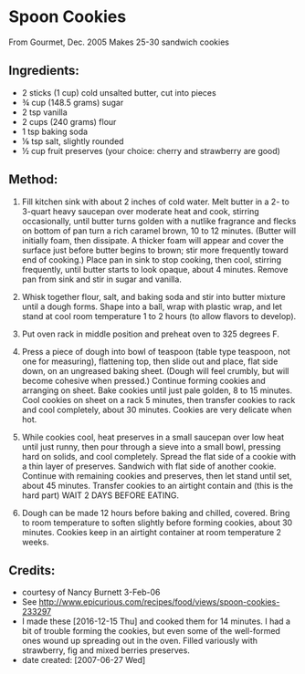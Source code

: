 #+STARTUP: showeverything
* Spoon Cookies
From Gourmet, Dec. 2005
Makes 25-30 sandwich cookies

** Ingredients:
- 2 sticks (1 cup) cold unsalted butter, cut into pieces
- ¾ cup (148.5 grams) sugar
- 2 tsp vanilla
- 2 cups (240 grams) flour
- 1 tsp baking soda
- ⅛ tsp salt, slightly rounded
- ½ cup fruit preserves (your choice: cherry and strawberry are good)

** Method:
1. Fill kitchen sink with about 2 inches of cold water. Melt butter in a 2- to 3-quart heavy saucepan over moderate heat and cook, stirring occasionally, until butter turns golden with a nutlike fragrance and flecks on bottom of pan turn a rich caramel brown, 10 to 12 minutes. (Butter will initially foam, then dissipate. A thicker foam will appear and cover the surface just before butter begins to brown; stir more frequently toward end of cooking.) Place pan in sink to stop cooking, then cool, stirring frequently, until butter starts to look opaque, about 4 minutes. Remove pan from sink and stir in sugar and vanilla.

2. Whisk together flour, salt, and baking soda and stir into butter mixture until a dough forms. Shape into a ball, wrap with plastic wrap, and let stand at cool room temperature 1 to 2 hours (to allow flavors to develop).

3. Put oven rack in middle position and preheat oven to 325 degrees F.

4. Press a piece of dough into bowl of teaspoon (table type teaspoon, not one for measuring), flattening top, then slide out and place, flat side down, on an ungreased baking sheet. (Dough will feel crumbly, but will become cohesive when pressed.) Continue forming cookies and arranging on sheet. Bake cookies until just pale golden, 8 to 15 minutes. Cool cookies on sheet on a rack 5 minutes, then transfer cookies to rack and cool completely, about 30 minutes. Cookies are very delicate when hot.

5. While cookies cool, heat preserves in a small saucepan over low heat until just runny, then pour through a sieve into a small bowl, pressing hard on solids, and cool completely. Spread the flat side of a cookie with a thin layer of preserves. Sandwich with flat side of another cookie. Continue with remaining cookies and preserves, then let stand until set, about 45 minutes. Transfer cookies to an airtight contain and (this is the hard part) WAIT 2 DAYS BEFORE EATING.

6. Dough can be made 12 hours before baking and chilled, covered. Bring to room temperature to soften slightly before forming cookies, about 30 minutes. Cookies keep in an airtight container at room temperature 2 weeks.

** Credits:
- courtesy of Nancy Burnett 3-Feb-06
- See http://www.epicurious.com/recipes/food/views/spoon-cookies-233297
- I made these [2016-12-15 Thu] and cooked them for 14 minutes. I had a bit of trouble forming the cookies, but even some of the well-formed ones wound up spreading out in the oven. Filled variously with strawberry, fig and mixed berries preserves.
- date created: [2007-06-27 Wed]
